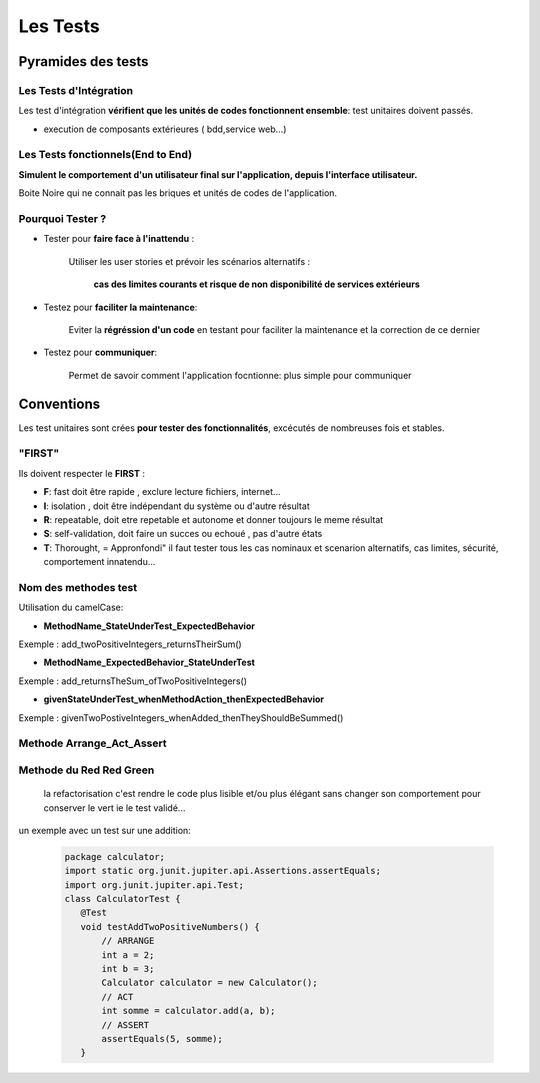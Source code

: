 *********
Les Tests   
*********

Pyramides des tests
*******************



 .. image:: ../_static/pyramid-test.png
    :width: 60%
    :align: center


Les Tests d'Intégration
=======================

Les test d'intégration **vérifient que les unités de codes fonctionnent ensemble**: test unitaires doivent passés.

* execution de composants extérieures ( bdd,service web...)

Les Tests fonctionnels(End to End)
==================================

**Simulent le comportement d'un utilisateur final sur l'application, depuis l'interface utilisateur.**

Boite Noire qui ne connait pas les briques et unités de codes de l'application.

Pourquoi Tester ?
=================

* Tester pour **faire face à l'inattendu** :


    Utiliser les user stories et prévoir les scénarios alternatifs :

        **cas des limites courants et risque de non disponibilité de services extérieurs**

* Testez pour **faciliter la maintenance**:

    Eviter la **régréssion d'un code** en testant pour faciliter la maintenance et la correction de ce dernier

* Testez pour **communiquer**:

    Permet de savoir comment l'application focntionne: plus simple pour communiquer




Conventions
***********


Les test unitaires sont crées **pour tester des fonctionnalités**, excécutés de nombreuses fois et stables.

"FIRST"
=======
Ils doivent respecter le **FIRST** :

* **F**: fast doit être rapide , exclure lecture fichiers, internet...
* **I**: isolation , doit être indépendant du système ou d'autre résultat
* **R**: repeatable, doit etre repetable et autonome et donner toujours le meme résultat
* **S**: self-validation, doit faire un succes ou echoué , pas d'autre états
* **T**: Thorought, = Appronfondi" il faut tester tous les cas nominaux et scenarion alternatifs, cas limites, sécurité, comportement innatendu...

Nom des methodes test
=====================

Utilisation du camelCase:

* **MethodName_StateUnderTest_ExpectedBehavior**

Exemple : add_twoPositiveIntegers_returnsTheirSum()

* **MethodName_ExpectedBehavior_StateUnderTest**

Exemple : add_returnsTheSum_ofTwoPositiveIntegers()

* **givenStateUnderTest_whenMethodAction_thenExpectedBehavior**

Exemple : givenTwoPostiveIntegers_whenAdded_thenTheyShouldBeSummed()


Methode Arrange_Act_Assert
==========================

 .. image:: ../_static/methode_AAA.png
    :width: 60%
    :align: center

Methode du Red Red Green
========================
 la refactorisation c'est rendre le code plus lisible et/ou plus élégant sans changer son comportement pour conserver le vert ie le test validé...

 .. image:: ../_static/RedGreen.png
    :width: 60%
    :align: center

un exemple avec un test sur une addition: 

 .. code-block:: Java

     package calculator;
     import static org.junit.jupiter.api.Assertions.assertEquals;
     import org.junit.jupiter.api.Test;
     class CalculatorTest {
        @Test
        void testAddTwoPositiveNumbers() {
            // ARRANGE
            int a = 2;
            int b = 3;
            Calculator calculator = new Calculator();
            // ACT
            int somme = calculator.add(a, b);
            // ASSERT
            assertEquals(5, somme);
        }


